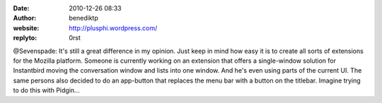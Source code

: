 :date: 2010-12-26 08:33
:author: benediktp
:website: http://plusphi.wordpress.com/
:replyto: 0rst

@Sevenspade: It's still a great difference in my opinion. Just keep in mind how
easy it is to create all sorts of extensions for the Mozilla platform. Someone
is currently working on an extension that offers a single-window solution for
Instantbird moving the conversation window and lists into one window. And he's
even using parts of the current UI. The same persons also decided to do an
app-button that replaces the menu bar with a button on the titlebar. Imagine
trying to do this with Pidgin...
